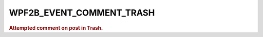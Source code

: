 .. _WPF2B_EVENT_COMMENT_TRASH:

WPF2B_EVENT_COMMENT_TRASH
-------------------------

.. rubric:: Attempted comment on post in Trash.
